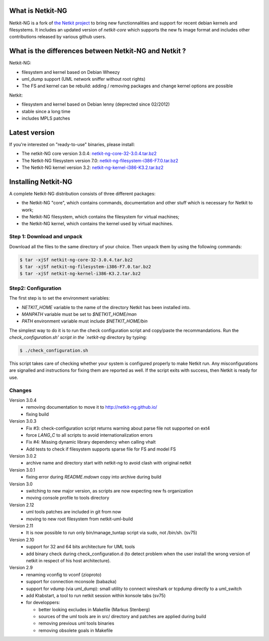 .. title: Netkit-NG Homepage
.. slug: index
.. date: 2014/10/29 10:26:17
.. tags:
.. link:
.. description:
.. type: text

What is Netkit-NG
=================

Netkit-NG is a fork of `the Netkit project`_ to bring 
new functionnalities and support for recent debian kernels and filesystems. It 
includes an updated version of `netkit-core` which supports the new fs image 
format and includes other contributions released by various github users.

What is the differences between Netkit-NG and Netkit ?
======================================================

Netkit-NG:

* filesystem and kernel based on Debian Wheezy
* uml_dump support (UML network sniffer without root rights)
* The FS and kernel can be rebuild: adding / removing packages and change kernel options are possible

Netkit:

* filesystem and kernel based on Debian lenny (deprected since 02/2012)
* stable since a long time
* includes MPLS patches

Latest version
==============

If you're interested on "ready-to-use" binaries, please install:

* The netkit-NG core version 3.0.4: `netkit-ng-core-32-3.0.4.tar.bz2`_
* The Netkit-NG filesystem version 7.0: `netkit-ng-filesystem-i386-F7.0.tar.bz2`_
* The Netkit-NG kernel version 3.2: `netkit-ng-kernel-i386-K3.2.tar.bz2`_

Installing Netkit-NG
====================

A complete Netkit-NG distribution consists of three different packages:

* the Netkit-NG "core", which contains commands, documentation and other stuff which is necessary for Netkit to work;
* the Netkit-NG filesystem, which contains the filesystem for virtual machines;
* the Netkit-NG kernel, which contains the kernel used by virtual machines.

Step 1: Download and unpack
---------------------------

Download all the files to the same directory of your choice. Then unpack them by using the following commands:

.. code-block:: sh

    $ tar -xjSf netkit-ng-core-32-3.0.4.tar.bz2
    $ tar -xjSf netkit-ng-filesystem-i386-F7.0.tar.bz2
    $ tar -xjSf netkit-ng-kernel-i386-K3.2.tar.bz2


Step2: Configuration
--------------------

The first step is to set the environment variables:

* `NETKIT_HOME` variable to the name of the directory Netkit has been installed into. 
* `MANPATH` variable must be set to `$NETKIT_HOME/man`
* `PATH` environment variable must include `$NETKIT_HOME/bin`

The simplest way to do it is to run the check configuration script and copy/paste the recommandations. Run the `check_configuration.sh' script in the `netkit-ng` directory by typing:

.. code-block:: sh

    $ ./check_configuration.sh

This script takes care of checking whether your system is configured properly to make Netkit run. Any misconfigurations are signalled and instructions for fixing them are reported as well. If the script exits with success, then Netkit is ready for use.

Changes
-------

Version 3.0.4
  * removing documentation to move it to http://netkit-ng.github.io/
  * fixing build 

Version 3.0.3 
  * Fix #3: check-configuration script returns warning about parse file not supported on ext4
  * force `LANG_C` to all scripts to avoid internationalization errors
  * Fix #4: Missing dynamic library dependency when calling vhalt
  * Add tests to check if filesystem supports sparse file for FS and model FS

Version 3.0.2
  * archive name and directory start with netkit-ng to avoid clash with original netkit

Version 3.0.1
  * fixing error during `README.mdown` copy into archive during build

Version 3.0
  * switching to new major version, as scripts are now expecting new fs organization
  * moving console profile to tools directory

Version 2.12
  * uml tools patches are included in git from now
  * moving to new root filesystem from netkit-uml-build

Version 2.11
  * It is now possible to run only bin/manage_tuntap script via sudo, not /bin/sh. (sv75)

Version 2.10
  * support for 32 and 64 bits architecture for UML tools
  * add binary check during check_configuration.d (to detect problem when the user install the wrong version of netkit in respect of his host architecture).

Version 2.9
  * renaming vconfig to vconf (zioproto)
  * support for connection mconsole (babazka)
  * support for vdump (via uml_dump): small utility to connect wireshark or tcpdump directly to a uml_switch
  * add Ktabstart, a tool to run netkit session within konsole tabs (sv75)
  * for developpers:

    - better looking excludes in Makefile (Markus Stenberg)
    - sources of the uml tools are in src/ directory and patches are applied during build
    - removing previous uml tools binaries
    - removing obsolete goals in Makefile

.. _`the Netkit project`: http://www.netkit.org/
.. _netkit-ng-core-32-3.0.4.tar.bz2: https://github.com/netkit-ng/netkit-ng-core/releases/download/3.0.4/netkit-ng-core-32-3.0.4.tar.bz2
.. _netkit-ng-filesystem-i386-F7.0.tar.bz2: https://github.com/netkit-ng/netkit-ng-build/releases/download/0.1.2/netkit-ng-filesystem-i386-F7.0.tar.bz2
.. _netkit-ng-kernel-i386-K3.2.tar.bz2: https://github.com/netkit-ng/netkit-ng-build/releases/download/0.1.2/netkit-ng-kernel-i386-K3.2.tar.bz2